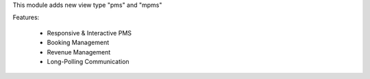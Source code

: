 This module adds new view type "pms" and "mpms"

Features:

 * Responsive & Interactive PMS
 * Booking Management
 * Revenue Management
 * Long-Polling Communication
